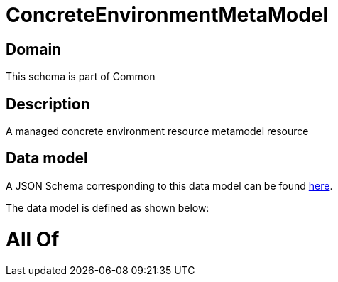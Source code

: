 = ConcreteEnvironmentMetaModel

[#domain]
== Domain

This schema is part of Common

[#description]
== Description

A managed concrete environment resource metamodel resource


[#data_model]
== Data model

A JSON Schema corresponding to this data model can be found https://tmforum.org[here].

The data model is defined as shown below:


= All Of 
